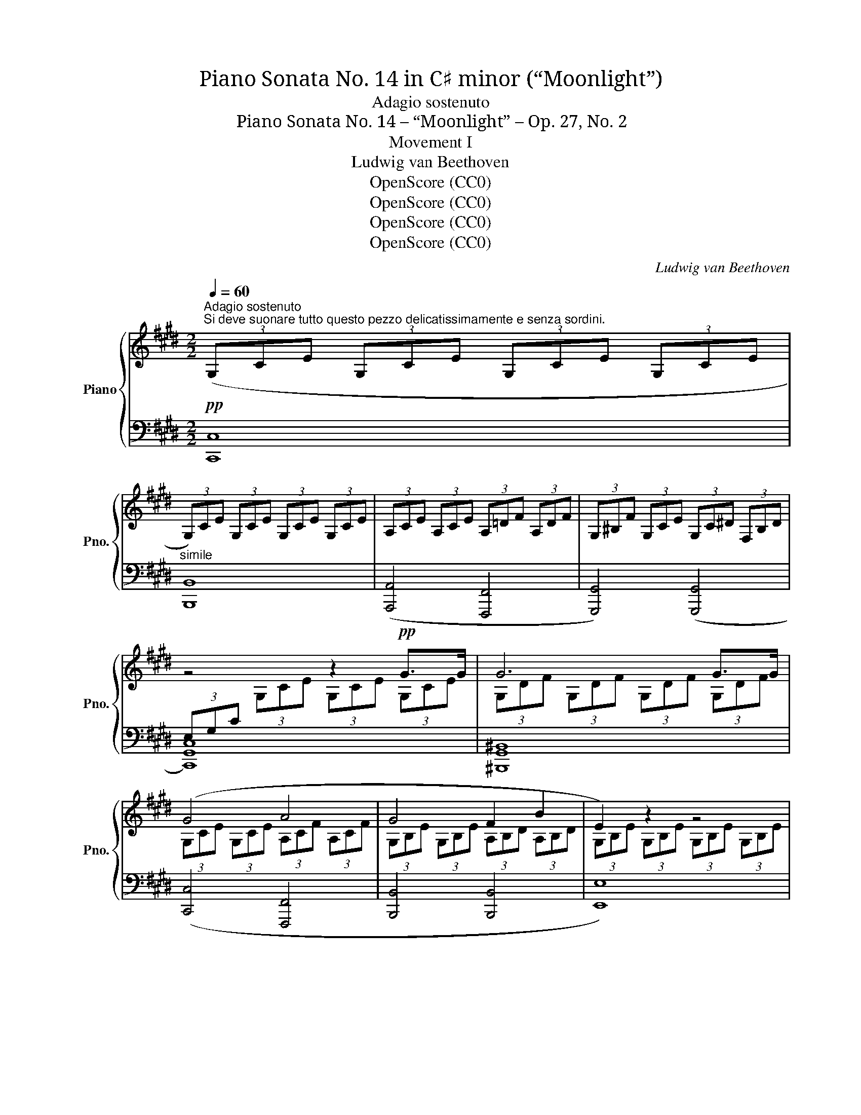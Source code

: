 X:1
T:Piano Sonata No. 14 in C♯ minor (“Moonlight”)
T:Adagio sostenuto
T:Piano Sonata No. 14 – “Moonlight” – Op. 27, No. 2
T:Movement I
T:Ludwig van Beethoven
T:OpenScore (CC0)
T:OpenScore (CC0)
T:OpenScore (CC0)
T:OpenScore (CC0)
C:Ludwig van Beethoven
Z:OpenScore (CC0)
%%score { ( 1 3 ) | ( 2 4 ) }
L:1/8
Q:1/4=60
M:2/2
K:E
V:1 treble nm="Piano" snm="Pno."
V:3 treble 
V:2 bass 
V:4 bass 
V:1
"^Adagio sostenuto""^Si deve suonare tutto questo pezzo delicatissimamente e senza sordini."!pp! (3(G,CE (3G,CE (3G,CE (3G,CE | %1
 (3G,)CE (3G,CE (3G,CE (3G,CE | (3A,CE (3A,CE (3A,=DF (3A,DF | (3G,^B,F (3G,CE (3G,C^D (3F,B,D | %4
 z4 z2!pp! G>G | G6 G>G | (G4 A4 | G4 F2 B2 | E2) z2 z4 | z4 z2 =G>G | =G6 G>G | (=G6 ^F2) | %12
 (F4 =G2 E2 | F4) (F4 | B,2) z2 z2 (B2 |!<(! =c6!<)! ^A2 |!pp! B6) (B2 |!<(! =c6!<)! ^A2 | %18
!pp! B4) (B4 | B4 =A4) | (=G4 F4) | C4 C2 (C2 |[I:staff +1] F,2)[I:staff -1] z2 z2 c>c | c6 c>c | %24
"_cresc." (c4 ^B2 c2 | d6) (d2 | e4!mf!"_dim." d2 c2 | %27
!p!!<(! (3^B)^B,D (G2!<)!!mf!!>(! =A2 F2)!>)! |!p! (3z!<(! ^B,D G,2!<)!!mf!!>(! A,2 F,2!>)! | %29
!p!!<(![I:staff +1] (3E,[I:staff -1]EG (c2!<)!!mf!!>(! e2 c2)!>)! | %30
!p!!<(! (3z[I:staff +1] E,G, (C2!<)!!mf!!>(! E2 C2)!>)! | %31
!mp! (3(D,A,F,[I:staff -1] (3^B,A,D (3B,FD (3AF^B) | %32
[I:staff +1] (3(E,CG,[I:staff -1] (3ECG (3EcG (3ecG) | (3(C^^FE (3^AFc (3Aec (3^^fe^a) | %34
 (3(^F^B=A (3dB^f (3d=af (3^bad' | (3^bfa (3df^B (3dAB (3FAD | %36
 (3F^B,D[K:bass] (3A,^B,F, (3A,D,F, (3C,F,A, | (3^B,,)F,G, (3A,G,F, (3D,F,A, (3C,F,A, | %38
 (3^B,,F,G, (3A,G,F, (3=D,F,A, (3C,F,A, |"_dim." (3^B,,F,G, (3A,G,F, (3C,E,C (3C,E,C | %40
 (3D,A,C (3D,A,C (3D,G,^B, (3D,F,B, |!pp! x2[K:treble] x2 x2!pp! G>G | G6 G>G | (G4 A4 | G4 F2 B2 | %45
 E2) z2 z2 B>B | B6 B>B |"_cresc." (B4 ^B2 c2 |!p! d4 e4 | =d4 ^B4 | c6) (c2 |!<(! =d6!<)! ^B2 | %52
!p! c6) (c2 |!<(! =d6!<)! ^B2 |!pp! c4) (c4 | =B6) (B2 | A2 A2 G2 G2 |"_cresc." (F4) G2 A2 | %58
!p! G4) (G4 |!pp! C2) x2 x4 | (3G,DF (3G,DF (3G,DF (3G,DF |!<(! (3(G,EC (3GEc (3Gec (3gec!<)! | %62
!mp!!>(! x2 x2[K:bass] x2 ^B,2!>)! |!pp!!<(! (3[E,C])[K:treble](EC (3GEc (3Gec (3gec!<)! | %64
!mp!!>(! x2 x2[K:bass] x2 ^B,2!>)! |!p!"_dim." (3[E,C])(G,C (3ECG,) (3z (E,G, (3CG,E,) | %66
 (3z C,E, (3G,E,C, z4 |!pp! z4 [E,G,C]4 | !fermata![E,G,C]8 |] %69
V:2
 [C,,C,]8 |"^simile" [B,,,B,,]8 | ([A,,,A,,]4 [F,,,F,,]4 | [G,,,G,,]4) ([G,,,G,,]4 | [C,,G,,C,]8) | %5
 [^B,,,G,,^B,,]8 | ([C,,C,]4 [F,,,F,,]4 | [B,,,B,,]4 [B,,,B,,]4 | [E,,E,]8) | [E,,E,]8 | %10
 [=D,,=D,]8 | ([=C,,=C,]2 [B,,,B,,]2 [^A,,,^A,,]4) | ([B,,,B,,]4 E,,2 =G,,2 | F,,4) ([F,,,F,,]4 | %14
 [B,,,B,,]8-) | ([B,,,B,,]2 [E,,E,]2 [=G,,=G,]2 [E,,E,]2) | [B,,,B,,]8- | %17
 ([B,,,B,,]2 [E,,E,]2 [=G,,=G,]2 [E,,E,]2 | [B,,,B,,]4) ([^G,,,^G,,]4 | [^E,,,^E,,]4 [F,,,F,,]4) | %20
 ([B,,,B,,]4 [^B,,,^B,,]4) | C,,4 C,,4 | [F,,,C,,F,,]8 | [^E,,C,^E,]8 | %24
 ([F,,F,]4 [D,,D,]2 [C,,C,]2 | [^B,,,G,,^B,,]6) ([B,,,G,,B,,]2 | %26
 [C,,G,,C,]4) ([F,,,F,,]2 [^^F,,,^^F,,]2 | [G,,,G,,]8) | [G,,,G,,]8 | [G,,,G,,]8 | [G,,,G,,]8 | %31
 [G,,,G,,]8 | [G,,,G,,]8 | [G,,,G,,]8 | [G,,,G,,]8- | [G,,,G,,]8- | [G,,,G,,]8 | [G,,,G,,]8 | %38
 [G,,,G,,]8 | ([G,,,G,,]4 [A,,,A,,]4 | [F,,,F,,]4 [G,,,G,,]4) | [C,,G,,C,]8 | [^B,,,G,,^B,,]8 | %43
 ([C,,C,]4 [F,,,F,,]4 | [B,,,B,,]4 [B,,,B,,]4 | [E,,E,]8) | [D,,D,]8 | %47
 ([E,,E,]4 [D,,D,]2 [C,,C,]2 | [^B,,,G,,^B,,]4 [C,,G,,C,]4 | [F,,,F,,]4 [G,,,G,,]4 | [C,,C,]8-) | %51
 ([C,,C,]2 [F,,F,]2 [A,,A,]2 [F,,F,]2 | [C,,C,]8-) | ([C,,C,]2 [F,,F,]2 [A,,A,]2 [F,,F,]2 | %54
 [C,,C,]4) ([F,,,F,,]4 | [D,,D,]6) ([E,,E,]2 | [C,,C,]2 [D,,D,]2 [^B,,,^B,,]2 [C,,C,]2 | %57
 ([A,,,A,,]4) [G,,,G,,]2 [F,,,F,,]2 | [G,,,G,,]4) [G,,,G,,]4 | G,,6 G,,>G,, | G,,6 G,,>G,, | %61
 G,,6 G,,>G,, | G,,6 G,,>G,, | G,,6 G,,>G,, | G,,6 G,,>G,, | G,,4 C,4 | %66
 G,,4 (3G,,C,G,, (3E,,G,,E,, | C,,4 [C,,G,,C,]4 | %68
"_Attacca subito il seguente:" !fermata![C,,G,,C,]8 |] %69
V:3
 x8 | x8 | x8 | x8 |[I:staff +1] (3E,G,C[I:staff -1] (3G,CE (3G,CE (3G,CE | %5
 (3G,DF (3G,DF (3G,DF (3G,DF | (3G,CE (3G,CE (3A,CF (3A,CF | (3G,B,E (3G,B,E (3A,B,D (3A,B,D | %8
 (3G,B,E (3G,B,E (3G,B,E (3G,B,E | (3=G,B,E (3G,B,E (3G,B,E (3G,B,E | %10
 (3=G,B,=F (3G,B,F (3G,B,F (3G,B,F | (3=G,=CE (3G,B,E (3G,^CE[I:staff +1] (3^F,^CE | %12
 (3F,B,=D (3F,B,D (3=G,B,C (3E,B,C | (3F,B,=D (3F,B,D (3F,^A,C (3F,A,C | %14
[I:staff -1] (3B,=DF (3B,DF (3B,^DF (3B,DF | (3B,E=G (3B,EG!mp!!>(! (3B,EG (3B,EG!>)! | %16
 (3B,^DF (3B,DF (3B,DF (3B,DF | (3B,E=G (3B,EG!mp!!>(! (3B,EG (3B,EG!>)! | %18
 (3B,DF (3B,DF (3B,=D^E (3B,DE | (3B,C^G (3B,CG (3=A,CF (3A,CF | %20
[I:staff +1] (3=G,B,=D (3G,B,D (3F,A,^D (3F,A,D | (3C,F,A, (3C,F,A, (3C,F,G, (3C,^E,G, | %22
 (3F,A,C (3A,C[I:staff -1]F (3CFA (3CFA | (3CGB (3CGB (3CGB (3CGB | (3CFA (3CFA (3^B,FA (3CFA | %25
 (3DFG (3DFG (3DFG (3DFG | (3EGc (3EGc (3DFA (3CE^A | x2 (3G^B,D (3AB,D (3FB,D | %28
 x2 (3G,^B,D (3A,B,D (3F,B,D | x2 (3cEG (3eEG (3cEG | x2[I:staff +1] (3CE,G, (3EE,G, (3CE,G, | x8 | %32
 x8 | x8 | x8 | x8 | x4[I:staff -1][K:bass] x2 C,2 | ^B,,4 D,2 C,2 | ^B,,4 (=D,2 C,2 | ^B,,4) x4 | %40
 x8 | (3E,G,C[K:treble] (3G,CE (3G,CE (3G,CE | (3G,DF (3G,DF (3G,DF (3G,DF | %43
 (3G,CE (3G,CE (3A,CF (3A,CF | (3G,B,E (3G,B,E (3A,B,D (3A,B,D | (3G,B,E (3B,EG (3B,EG (3B,EG | %46
 (3B,FA (3B,FA (3B,FA (3B,FA | (3B,EG (3B,EG (3^B,FG (3CEG | (3DFG (3DFG (3EGc (3EGc | %49
 (3=DFA (3DFA (3^B,FG (3B,FG | (3CEG (3CEG (3C^EG (3CEG | (3CFA (3CFA!mf!!>(! (3CFA (3CFA!>)! | %52
 (3C^EG (3CEG (3CEG (3CEG | (3CFA (3CFA!mp!!>(! (3CFA (3CFA!>)! | (3C^EG (3CEG (3CFA (3CFA | %55
 (3=B,FA (3B,FA (3B,FA (3B,EG | (3A,EG (3A,DF (3G,DF (3G,CE | %57
[I:staff +1] (3F,CD (3F,CD (3G,CD (3A,CD | (3G,CE (3G,CE (3F,^B,D (3F,B,D | %59
 (3E,G,C[I:staff -1] (3G,CE (3G,CE (3G,CE | x8 | x8 | (3^BdA (3BFA[K:bass] (3DFA,- (3A,G,F, | %63
 x2/3[K:treble] x22/3 | (3^BdA (3BFA[K:bass] (3DFA,- (3A,G,F, | x8 | x8 | x8 | x8 |] %69
V:4
 x8 | x8 | x8 | x8 | x8 | x8 | x8 | x8 | x8 | x8 | x8 | x8 | x8 | x8 | x8 | x8 | x8 | x8 | x8 | %19
 x8 | x8 | x8 | x8 | x8 | x8 | x8 | x8 | x8 | x8 | x8 | x8 | x8 | x8 | x8 | x8 | x8 | x8 | x8 | %38
 x8 | x8 | x8 | x8 | x8 | x8 | x8 | x8 | x8 | x8 | x8 | x8 | x8 | x8 | x8 | x8 | x8 | x8 | x8 | %57
 x8 | x8 | C,,8 | ^B,,,8 | C,,8 | G,,,8 | C,,8 | G,,,8 | C,,8- | C,,8 | x8 | x8 |] %69

